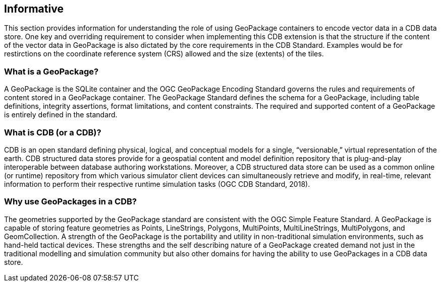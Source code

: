 == Informative 

This section provides information for understanding the role of using GeoPackage containers to encode vector data in a CDB data store. One key and overriding requirement to consider when implementing this CDB extension is that the structure if the content of the vector data in GeoPackage is also dictated by the core requirements in the CDB Standard. Examples would be for restirctions on the coordinate reference system (CRS) allowed and the size (extents) of the tiles.

=== What is a GeoPackage?

A GeoPackage is the SQLite container and the OGC GeoPackage Encoding Standard governs the rules and requirements of content stored in a GeoPackage container. The GeoPackage Standard defines the schema for a GeoPackage, including table definitions, integrity assertions, format limitations, and content constraints. The required and supported content of a GeoPackage is entirely defined in the standard.

=== What is CDB (or a CDB)?

CDB is an open standard defining physical, logical, and conceptual models for a single,
“versionable,” virtual representation of the earth. CDB structured data stores provide for
a geospatial content and model definition repository that is plug-and-play interoperable
between database authoring workstations. Moreover, a CDB structured data store can be
used as a common online (or runtime) repository from which various simulator client devices
can simultaneously retrieve and modify, in real-time, relevant information to
perform their respective runtime simulation tasks (OGC CDB Standard, 2018).

=== Why use GeoPackages in a CDB?

The geometries supported by the GeoPackage standard are consistent with the OGC Simple Feature Standard. A GeoPackage 
is capable of storing feature geometries as Points, LineStrings, Polygons, MultiPoints, MultiLineStrings, MultiPolygons, and GeomCollection. A strength of the GeoPackage is the portability and utility in non-traditional simulation environments, 
such as hand-held tactical devices. These strengths and the self describing nature of a GeoPackage created demand not just in the traditional modelling and simulation community but also other domains for having the ability to use GeoPackages in a CDB data store.

